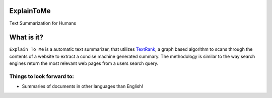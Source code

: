 ExplainToMe
===========

Text Summarization for Humans

.. image:: static/front.png


|Deploy|

.. |Deploy| image:: https://www.herokucdn.com/deploy/button.svg
   :target: https://heroku.com/deploy



What is it?
===========
``Explain To Me`` is a automatic text summarizer, that utilizes
`TextRank <http://web.eecs.umich.edu/~mihalcea/papers/mihalcea.emnlp04.pdf>`__,
a graph based algorithm to scans through the contents of a website
to extract a concise machine generated summary.
The methodology is similar to the way search engines return
the most relevant web pages from a users search query.

Things to look forward to:
--------------------------
-  Summaries of documents in other languages than English!


